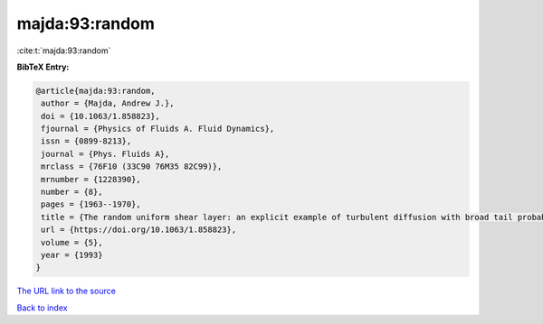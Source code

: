 majda:93:random
===============

:cite:t:`majda:93:random`

**BibTeX Entry:**

.. code-block:: bibtex

   @article{majda:93:random,
    author = {Majda, Andrew J.},
    doi = {10.1063/1.858823},
    fjournal = {Physics of Fluids A. Fluid Dynamics},
    issn = {0899-8213},
    journal = {Phys. Fluids A},
    mrclass = {76F10 (33C90 76M35 82C99)},
    mrnumber = {1228390},
    number = {8},
    pages = {1963--1970},
    title = {The random uniform shear layer: an explicit example of turbulent diffusion with broad tail probability distributions},
    url = {https://doi.org/10.1063/1.858823},
    volume = {5},
    year = {1993}
   }
`The URL link to the source <ttps://doi.org/10.1063/1.858823}>`_


`Back to index <../By-Cite-Keys.html>`_
